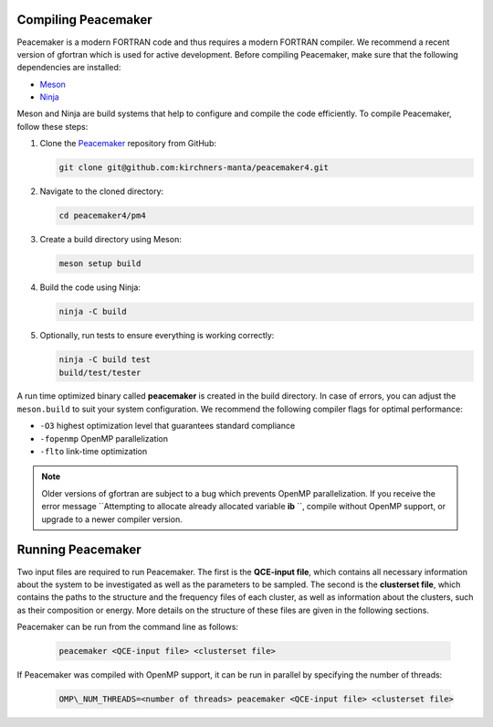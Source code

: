 Compiling Peacemaker 
-----------------------------
Peacemaker is a modern FORTRAN code and thus requires a modern FORTRAN compiler.
We recommend a recent version of gfortran which is used for active development. 
Before compiling Peacemaker, make sure that the following dependencies are installed:

- `Meson <https://mesonbuild.com/>`_ 
- `Ninja <https://ninja-build.org/>`_

Meson and Ninja are build systems that help to configure and compile the code efficiently.
To compile Peacemaker, follow these steps:

1. Clone the `Peacemaker <https://github.com/kirchners-manta/peacemaker4>`_ repository from GitHub:

   .. code-block:: bash

      git clone git@github.com:kirchners-manta/peacemaker4.git

2. Navigate to the cloned directory:

   .. code-block:: bash

      cd peacemaker4/pm4

3. Create a build directory using Meson:

   .. code-block:: bash

      meson setup build

4. Build the code using Ninja:

   .. code-block:: bash

      ninja -C build

5. Optionally, run tests to ensure everything is working correctly:

   .. code-block:: bash

      ninja -C build test
      build/test/tester

A run time optimized binary called **peacemaker** is created in the build directory.
In case of errors, you can adjust the ``meson.build`` to suit your system configuration.
We recommend the following compiler flags for optimal performance:

* ``-O3`` highest optimization level that guarantees standard compliance
* ``-fopenmp`` OpenMP parallelization
* ``-flto`` link-time optimization

.. note::
   Older versions of gfortran are subject to a bug which prevents OpenMP parallelization.
   If you receive the error message ``Attempting to allocate already allocated variable **ib** ``, 
   compile without OpenMP support, or upgrade to a newer compiler version.


Running Peacemaker 
-----------------------------
Two input files are required to run Peacemaker.
The first is the **QCE-input file**, which contains all necessary information about the system 
to be investigated as well as the parameters to be sampled.
The second is the **clusterset file**, which contains the paths to the structure and the frequency 
files of each cluster, as well as information about the clusters, such as their composition or energy.
More details on the structure of these files are given in the following sections.

Peacemaker can be run from the command line as follows:

   .. code-block:: bash

      peacemaker <QCE-input file> <clusterset file> 

If Peacemaker was compiled with OpenMP support, it can be run in parallel by specifying the number of 
threads:

   .. code-block:: bash

      OMP\_NUM_THREADS=<number of threads> peacemaker <QCE-input file> <clusterset file> 
